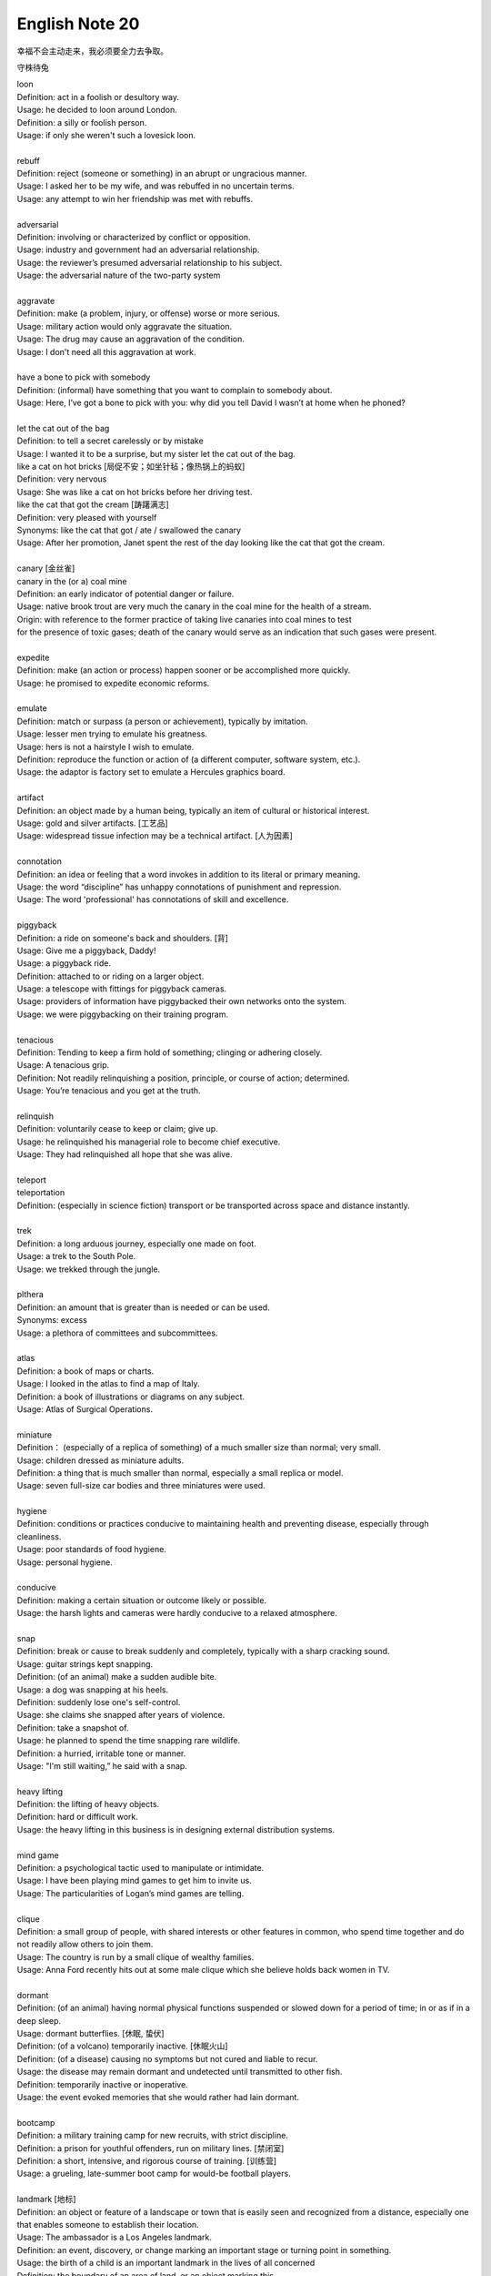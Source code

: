 ***************
English Note 20
***************

幸福不会主动走来，我必须要全力去争取。

守株待兔

| loon
| Definition: act in a foolish or desultory way.
| Usage: he decided to loon around London.
| Definition: a silly or foolish person.
| Usage: if only she weren't such a lovesick loon.
|
| rebuff
| Definition: reject (someone or something) in an abrupt or ungracious manner.
| Usage: I asked her to be my wife, and was rebuffed in no uncertain terms.
| Usage: any attempt to win her friendship was met with rebuffs.
|
| adversarial
| Definition: involving or characterized by conflict or opposition.
| Usage: industry and government had an adversarial relationship.
| Usage: the reviewer’s presumed adversarial relationship to his subject.
| Usage: the adversarial nature of the two-party system
|
| aggravate
| Definition: make (a problem, injury, or offense) worse or more serious.
| Usage: military action would only aggravate the situation.
| Usage: The drug may cause an aggravation of the condition.
| Usage: I don't need all this aggravation at work.
|
| have a bone to pick with somebody
| Definition: (informal) have something that you want to complain to somebody about.
| Usage: Here, I’ve got a bone to pick with you: why did you tell David I wasn’t at home when he phoned?
|
| let the cat out of the bag
| Definition: to tell a secret carelessly or by mistake
| Usage: I wanted it to be a surprise, but my sister let the cat out of the bag.
| like a cat on hot bricks [局促不安；如坐针毡；像热锅上的蚂蚁]
| Definition: very nervous
| Usage: She was like a cat on hot bricks before her driving test.
| like the cat that got the cream [踌躇满志]
| Definition: very pleased with yourself
| Synonyms: like the cat that got / ate / swallowed the canary
| Usage: After her promotion, Janet spent the rest of the day looking like the cat that got the cream.
|
| canary [金丝雀]
| canary in the (or a) coal mine
| Definition: an early indicator of potential danger or failure.
| Usage: native brook trout are very much the canary in the coal mine for the health of a stream.
| Origin: with reference to the former practice of taking live canaries into coal mines to test
| for the presence of toxic gases; death of the canary would serve as an indication that such gases were present.
|
| expedite
| Definition: make (an action or process) happen sooner or be accomplished more quickly.
| Usage: he promised to expedite economic reforms.
|
| emulate
| Definition: match or surpass (a person or achievement), typically by imitation.
| Usage: lesser men trying to emulate his greatness.
| Usage: hers is not a hairstyle I wish to emulate.
| Definition: reproduce the function or action of (a different computer, software system, etc.).
| Usage: the adaptor is factory set to emulate a Hercules graphics board.
|
| artifact
| Definition: an object made by a human being, typically an item of cultural or historical interest.
| Usage: gold and silver artifacts. [工艺品]
| Usage: widespread tissue infection may be a technical artifact. [人为因素]
|
| connotation
| Definition: an idea or feeling that a word invokes in addition to its literal or primary meaning.
| Usage: the word “discipline” has unhappy connotations of punishment and repression.
| Usage: The word 'professional' has connotations of skill and excellence.
|
| piggyback
| Definition: a ride on someone's back and shoulders. [背]
| Usage: Give me a piggyback, Daddy!
| Usage: a piggyback ride.
| Definition: attached to or riding on a larger object.
| Usage: a telescope with fittings for piggyback cameras.
| Usage: providers of information have piggybacked their own networks onto the system.
| Usage: we were piggybacking on their training program.
|
| tenacious
| Definition: Tending to keep a firm hold of something; clinging or adhering closely.
| Usage: A tenacious grip.
| Definition: Not readily relinquishing a position, principle, or course of action; determined.
| Usage: You’re tenacious and you get at the truth.
|
| relinquish
| Definition: voluntarily cease to keep or claim; give up.
| Usage: he relinquished his managerial role to become chief executive.
| Usage: They had relinquished all hope that she was alive.
|
| teleport
| teleportation
| Definition: (especially in science fiction) transport or be transported across space and distance instantly.
|
| trek
| Definition: a long arduous journey, especially one made on foot.
| Usage: a trek to the South Pole.
| Usage: we trekked through the jungle.
|
| plthera
| Definition: an amount that is greater than is needed or can be used.
| Synonyms: excess
| Usage:  a plethora of committees and subcommittees.
|
| atlas
| Definition: a book of maps or charts.
| Usage: I looked in the atlas to find a map of Italy.
| Definition: a book of illustrations or diagrams on any subject.
| Usage: Atlas of Surgical Operations.
|
| miniature
| Definition： (especially of a replica of something) of a much smaller size than normal; very small.
| Usage: children dressed as miniature adults.
| Definition: a thing that is much smaller than normal, especially a small replica or model.
| Usage: seven full-size car bodies and three miniatures were used.
|
| hygiene
| Definition: conditions or practices conducive to maintaining health and preventing disease, especially through cleanliness.
| Usage: poor standards of food hygiene.
| Usage: personal hygiene.
|
| conducive
| Definition: making a certain situation or outcome likely or possible.
| Usage: the harsh lights and cameras were hardly conducive to a relaxed atmosphere.
|
| snap
| Definition: break or cause to break suddenly and completely, typically with a sharp cracking sound.
| Usage: guitar strings kept snapping.
| Definition: (of an animal) make a sudden audible bite.
| Usage: a dog was snapping at his heels.
| Definition: suddenly lose one's self-control.
| Usage: she claims she snapped after years of violence.
| Definition: take a snapshot of.
| Usage: he planned to spend the time snapping rare wildlife.
| Definition: a hurried, irritable tone or manner.
| Usage: "I'm still waiting,” he said with a snap.
|
| heavy lifting
| Definition: the lifting of heavy objects.
| Definition: hard or difficult work.
| Usage: the heavy lifting in this business is in designing external distribution systems.
|
| mind game
| Definition: a psychological tactic used to manipulate or intimidate.
| Usage: I have been playing mind games to get him to invite us.
| Usage: The particularities of Logan’s mind games are telling.
|
| clique
| Definition: a small group of people, with shared interests or other features in common, who spend time together and do not readily allow others to join them.
| Usage: The country is run by a small clique of wealthy families.
| Usage: Anna Ford recently hits out at some male clique which she believe holds back women in TV.
|
| dormant
| Definition: (of an animal) having normal physical functions suspended or slowed down for a period of time; in or as if in a deep sleep.
| Usage: dormant butterflies. [休眠, 蛰伏]
| Definition: (of a volcano) temporarily inactive. [休眠火山]
| Definition: (of a disease) causing no symptoms but not cured and liable to recur.
| Usage: the disease may remain dormant and undetected until transmitted to other fish.
| Definition: temporarily inactive or inoperative.
| Usage: the event evoked memories that she would rather had lain dormant.
|
| bootcamp
| Definition: a military training camp for new recruits, with strict discipline.
| Definition: a prison for youthful offenders, run on military lines. [禁闭室]
| Definition: a short, intensive, and rigorous course of training. [训练营]
| Usage: a grueling, late-summer boot camp for would-be football players.
|
| landmark [地标]
| Definition: an object or feature of a landscape or town that is easily seen and recognized from a distance, especially one that enables someone to establish their location.
| Usage: The ambassador is a Los Angeles landmark.
| Definition: an event, discovery, or change marking an important stage or turning point in something.
| Usage: the birth of a child is an important landmark in the lives of all concerned
| Definition: the boundary of an area of land, or an object marking this.
|
| lousy
| Definition: very poor or bad; disgusting.
| Usage: the service is usually lousy
| Definition: ill; in poor physical condition.
| Usage: she felt lousy.
|
| hedgehog [刺猬]
| Usage: An irritable man is like a hedgehog rolled up the wrong way, tormenting himself with his own prickles
|
| repast
| Definition: a sumptuous meal
|
| sumptuous
| Definition: splendid and expensive-looking.
| Usage: the banquet was a sumptuous, luxurious meal.
|
| repose
| Definition: a state of rest, sleep, or tranquility.
| Usage: in repose her face looked relaxed.
| Definition: composure.
| Usage: he had lost none of his grace or his repose.

.. image:: images/father-giving-son-piggyback-ride.jpg
.. figure:: images/mother-giving-daughter-piggyback-ride.jpg

    Piggyback

